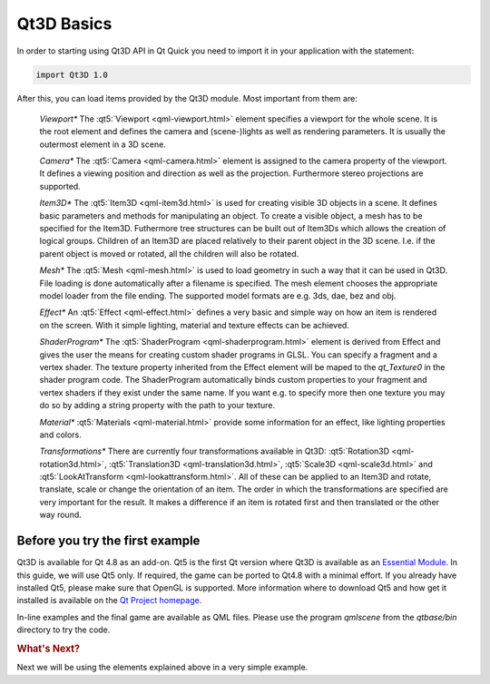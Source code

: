 ..
    ---------------------------------------------------------------------------
    Copyright (C) 2012 Digia Plc and/or its subsidiary(-ies).
    All rights reserved.
    This work, unless otherwise expressly stated, is licensed under a
    Creative Commons Attribution-ShareAlike 2.5.
    The full license document is available from
    http://creativecommons.org/licenses/by-sa/2.5/legalcode .
    ---------------------------------------------------------------------------


Qt3D Basics
===========

In order to starting using Qt3D API in Qt Quick you need to import it in your application with the statement:

.. code-block:: js

  import Qt3D 1.0

After this, you can load items provided by the Qt3D module. Most important from them are:

    *Viewport**
    The :qt5:`Viewport <qml-viewport.html>` element specifies a viewport for the whole scene. It is the root element and defines the camera and (scene-)lights as well as rendering parameters. It is usually the outermost element in a 3D scene.

    *Camera**
    The :qt5:`Camera <qml-camera.html>` element is assigned to the camera property of the viewport. It defines a viewing position and direction as well as the projection. Furthermore stereo projections are supported.

    *Item3D**
    The :qt5:`Item3D <qml-item3d.html>` is used for creating visible 3D objects in a scene. It defines basic parameters and methods for manipulating an object. To create a visible object, a mesh has to be specified for the Item3D. Futhermore tree structures can be built out of Item3Ds which allows the creation of logical groups. Children of an Item3D are placed relatively to their parent object in the 3D scene. I.e. if the parent object is moved or rotated, all the children will also be rotated.

    *Mesh**
    The :qt5:`Mesh <qml-mesh.html>` is used to load geometry in such a way that it can be used in Qt3D. File loading is done automatically after a filename is specified. The mesh element chooses the appropriate model loader from the file ending. The supported model formats are e.g. 3ds, dae, bez and obj.

    *Effect**
    An :qt5:`Effect <qml-effect.html>` defines a very basic and simple way on how an item is rendered on the screen. With it simple lighting, material and texture effects can be achieved.

    *ShaderProgram**
    The :qt5:`ShaderProgram <qml-shaderprogram.html>` element is derived from Effect and gives the user the means for creating custom shader programs in GLSL. You can specify a fragment and a vertex shader. The texture property inherited from the Effect element will be maped to the `qt_Texture0` in the shader program code. The ShaderProgram automatically binds custom properties to your fragment and vertex shaders if they exist under the same name. If you want e.g. to specify more then one texture you may do so by adding a string property with the path to your texture.

    *Material**
    :qt5:`Materials <qml-material.html>` provide some information for an effect, like lighting properties and colors.

    *Transformations**
    There are currently four transformations available in Qt3D: :qt5:`Rotation3D <qml-rotation3d.html>`, :qt5:`Translation3D <qml-translation3d.html>`, :qt5:`Scale3D <qml-scale3d.html>` and :qt5:`LookAtTransform <qml-lookattransform.html>`. All of these can be applied to an Item3D and rotate, translate, scale or change the orientation of an item. The order in which the transformations are specified are very important for the result. It makes a difference if an item is rotated first and then translated or the other way round.


Before you try the first example
---------------------------------

Qt3D is available for Qt 4.8 as an add-on. Qt5 is the first Qt version where Qt3D is available as an `Essential Module <http://qt-project.org/wiki/Qt-Essentials-Modules>`_.  In this guide, we will use Qt5 only. If required, the game can be ported to Qt4.8 with a minimal effort. If you already have installed Qt5, please make sure that OpenGL is supported. More information where to download Qt5 and how get it installed is available on the `Qt Project homepage <http://qt-project.org/wiki/Qt_5.0>`_.

In-line examples and the final game are available as QML files. Please use the program `qmlscene` from the `qtbase/bin` directory to try the code.

.. rubric:: What's Next?

Next we will be using the elements explained above in a very simple example.
